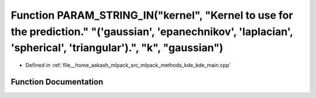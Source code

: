 .. _exhale_function_kde__main_8cpp_1aadd768ba9c50e08bd0b30cc4bf1806ae:

Function PARAM_STRING_IN("kernel", "Kernel to use for the prediction." "('gaussian', 'epanechnikov', 'laplacian', 'spherical', 'triangular').", "k", "gaussian")
================================================================================================================================================================

- Defined in :ref:`file__home_aakash_mlpack_src_mlpack_methods_kde_kde_main.cpp`


Function Documentation
----------------------


.. doxygenfunction:: PARAM_STRING_IN("kernel", "Kernel to use for the prediction." "('gaussian', 'epanechnikov', 'laplacian', 'spherical', 'triangular').", "k", "gaussian")
